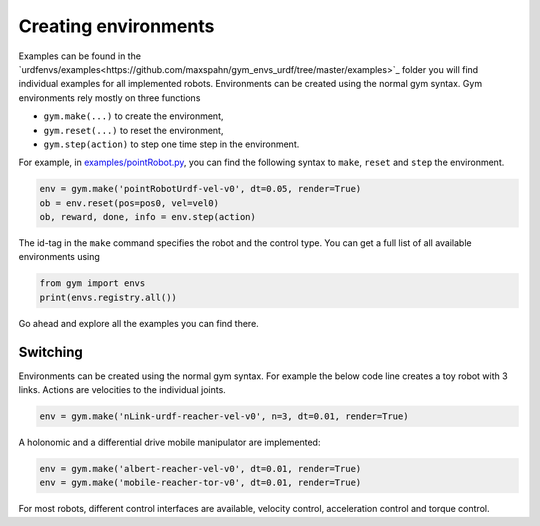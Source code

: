 Creating environments
^^^^^^^^^^^^^^^^^^^^^


Examples can be found in the `urdfenvs/examples<https://github.com/maxspahn/gym_envs_urdf/tree/master/examples>`_ folder
you will find individual examples for all implemented
robots. Environments can be created using the normal gym syntax.
Gym environments rely mostly on three functions

- ``gym.make(...)`` to create the environment,
- ``gym.reset(...)`` to reset the environment,
- ``gym.step(action)`` to step one time step in the environment.

For example, in `examples/pointRobot.py
<https://github.com/maxspahn/gym_envs_urdf/blob/master/examples/pointRobot.py>`_, you
can find the following syntax to ``make``, ``reset`` and ``step`` the environment.

.. code:: python

    env = gym.make('pointRobotUrdf-vel-v0', dt=0.05, render=True)
    ob = env.reset(pos=pos0, vel=vel0)
    ob, reward, done, info = env.step(action)

The id-tag in the ``make`` command specifies the robot and the control type.
You can get a full list of all available environments using

.. code:: python

   from gym import envs
   print(envs.registry.all())

Go ahead and explore all the examples you can find there.

Switching
--------

Environments can be created using the normal gym syntax. For example the
below code line creates a toy robot with 3 links.
Actions are velocities to the individual joints.

.. code:: python

    env = gym.make('nLink-urdf-reacher-vel-v0', n=3, dt=0.01, render=True)

A holonomic and a differential drive mobile manipulator are implemented:

.. code:: python

    env = gym.make('albert-reacher-vel-v0', dt=0.01, render=True)
    env = gym.make('mobile-reacher-tor-v0', dt=0.01, render=True)

For most robots, different control interfaces are available, velocity
control, acceleration control and torque control.


